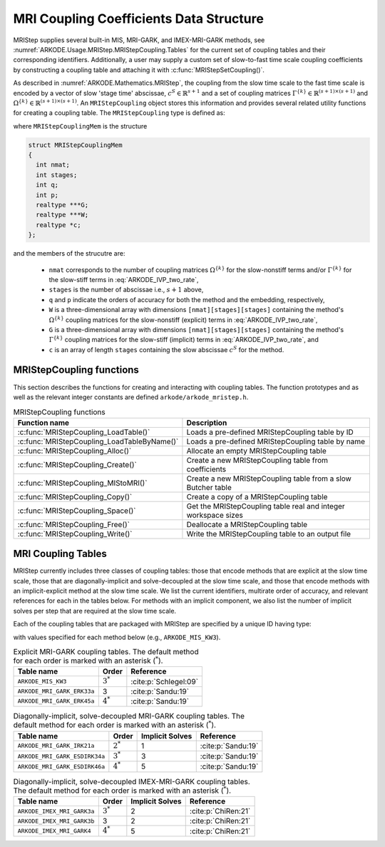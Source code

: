 .. ----------------------------------------------------------------
   Programmer(s): Daniel R. Reynolds @ SMU
   ----------------------------------------------------------------
   SUNDIALS Copyright Start
   Copyright (c) 2002-2023, Lawrence Livermore National Security
   and Southern Methodist University.
   All rights reserved.

   See the top-level LICENSE and NOTICE files for details.

   SPDX-License-Identifier: BSD-3-Clause
   SUNDIALS Copyright End
   ----------------------------------------------------------------

.. _ARKODE.Usage.MRIStep.MRIStepCoupling:

MRI Coupling Coefficients Data Structure
----------------------------------------

MRIStep supplies several built-in MIS, MRI-GARK, and IMEX-MRI-GARK methods, see
:numref:`ARKODE.Usage.MRIStep.MRIStepCoupling.Tables` for the current set of coupling
tables and their corresponding identifiers. Additionally, a user may supply a
custom set of slow-to-fast time scale coupling coefficients by constructing a
coupling table and attaching it with :c:func:`MRIStepSetCoupling()`.

As described in :numref:`ARKODE.Mathematics.MRIStep`, the coupling from the slow time
scale to the fast time scale is encoded by a vector of slow 'stage time'
abscissae, :math:`c^S \in \mathbb{R}^{s+1}` and a set of coupling matrices
:math:`\Gamma^{\{k\}}\in\mathbb{R}^{(s+1)\times(s+1)}` and
:math:`\Omega^{\{k\}}\in\mathbb{R}^{(s+1)\times(s+1)}`. An ``MRIStepCoupling``
object stores this information and provides several related utility functions
for creating a coupling table. The ``MRIStepCoupling`` type is defined as:

.. c:type:: MRIStepCouplingMem *MRIStepCoupling

where ``MRIStepCouplingMem`` is the structure

.. code-block:: c

   struct MRIStepCouplingMem
   {
     int nmat;
     int stages;
     int q;
     int p;
     realtype ***G;
     realtype ***W;
     realtype *c;
   };

and the members of the strucutre are:

   * ``nmat`` corresponds to the number of coupling matrices
     :math:`\Omega^{\{k\}}` for the slow-nonstiff terms and/or
     :math:`\Gamma^{\{k\}}` for the slow-stiff terms in :eq:`ARKODE_IVP_two_rate`,

   * ``stages`` is the number of abscissae i.e., :math:`s+1` above,

   * ``q`` and ``p`` indicate the orders of accuracy for both the method and
     the embedding, respectively,

   * ``W`` is a three-dimensional array with dimensions
     ``[nmat][stages][stages]`` containing the method's :math:`\Omega^{\{k\}}`
     coupling matrices for the slow-nonstiff (explicit) terms in
     :eq:`ARKODE_IVP_two_rate`,

   * ``G`` is a three-dimensional array with dimensions
     ``[nmat][stages][stages]`` containing the method's :math:`\Gamma^{\{k\}}`
     coupling matrices for the slow-stiff (implicit) terms in
     :eq:`ARKODE_IVP_two_rate`, and

   * ``c`` is an array of length ``stages`` containing the slow abscissae
     :math:`c^S` for the method.


.. _ARKODE.Usage.MRIStep.MRIStepCoupling.Functions:

MRIStepCoupling functions
^^^^^^^^^^^^^^^^^^^^^^^^^^^

This section describes the functions for creating and interacting with coupling
tables. The function prototypes and as well as the relevant integer constants
are defined ``arkode/arkode_mristep.h``.

.. _ARKODE.Usage.MRIStep.MRIStepCoupling.Functions.Table:
.. table:: MRIStepCoupling functions

   +---------------------------------------------+--------------------------------------------------------------------+
   | Function name                               | Description                                                        |
   +=============================================+====================================================================+
   | :c:func:`MRIStepCoupling_LoadTable()`       | Loads a pre-defined MRIStepCoupling table by ID                    |
   +---------------------------------------------+--------------------------------------------------------------------+
   | :c:func:`MRIStepCoupling_LoadTableByName()` | Loads a pre-defined MRIStepCoupling table by name                  |
   +---------------------------------------------+--------------------------------------------------------------------+
   | :c:func:`MRIStepCoupling_Alloc()`           | Allocate an empty MRIStepCoupling table                            |
   +---------------------------------------------+--------------------------------------------------------------------+
   | :c:func:`MRIStepCoupling_Create()`          | Create a new MRIStepCoupling table from coefficients               |
   +---------------------------------------------+--------------------------------------------------------------------+
   | :c:func:`MRIStepCoupling_MIStoMRI()`        | Create a new MRIStepCoupling table from a slow Butcher table       |
   +---------------------------------------------+--------------------------------------------------------------------+
   | :c:func:`MRIStepCoupling_Copy()`            | Create a copy of a MRIStepCoupling table                           |
   +---------------------------------------------+--------------------------------------------------------------------+
   | :c:func:`MRIStepCoupling_Space()`           | Get the MRIStepCoupling table real and integer workspace sizes     |
   +---------------------------------------------+--------------------------------------------------------------------+
   | :c:func:`MRIStepCoupling_Free()`            | Deallocate a MRIStepCoupling table                                 |
   +---------------------------------------------+--------------------------------------------------------------------+
   | :c:func:`MRIStepCoupling_Write()`           | Write the MRIStepCoupling table to an output file                  |
   +---------------------------------------------+--------------------------------------------------------------------+


.. c:function:: MRIStepCoupling MRIStepCoupling_LoadTable(ARKODE_MRITableID method)

   Retrieves a specified coupling table. For further information on the current
   set of coupling tables and their corresponding identifiers, see
   :numref:`ARKODE.Usage.MRIStep.MRIStepCoupling.Tables`.

   :param method: the coupling table identifier.

   :return value:  An :c:type:`MRIStepCoupling` structure if successful. A ``NULL``
                   pointer if *method* was invalid or an allocation error occurred.


.. c:function:: MRIStepCoupling MRIStepCoupling_LoadTableByName(const char *method)

   Retrieves a specified coupling table. For further information on the current
   set of coupling tables and their corresponding name, see
   :numref:`ARKODE.Usage.MRIStep.MRIStepCoupling.Tables`.

   :param method: the coupling table name.

   :return value: An :c:type:`MRIStepCoupling` structure if successful.
                  A ``NULL`` pointer if *method* was invalid, *method* was
                  ``"ARKODE_MRI_NONE"``, or an allocation error occurred.

   .. note::

      This function is case sensitive.


.. c:function:: MRIStepCoupling MRIStepCoupling_Alloc(int nmat, int stages, int type)

   Allocates an empty MRIStepCoupling table.

   :param nmat: number of :math:`\Omega^{\{k\}}` and/or :math:`\Gamma^{\{k\}}`
                matrices in the coupling table.
   :param stages: number of stages in the coupling table.
   :param type: the method type: explicit (0), implicit (1), or ImEx (2).

   :return value: An :c:type:`MRIStepCoupling` structure if successful.
                  A ``NULL`` pointer if *stages* or *type* was invalid or an allocation error
                  occurred.

   .. note::

      For explicit methods only the W array is allocated, with implicit methods
      only the G array is allocated, and for ImEx methods both W and G are
      allocated.


.. c:function:: MRIStepCoupling MRIStepCoupling_Create(int nmat, int stages, int q, int p, realtype *W, realtype *G, realtype *c)

   Allocates a coupling table and fills it with the given values.

   :param nmat: number of :math:`\Omega^{\{k\}}` and/or :math:`\Gamma^{\{k\}}`
                matrices in the coupling table.
   :param stages: number of stages in the method.
   :param q: global order of accuracy for the method.
   :param p: global order of accuracy for the embedded method.
   :param W: array of coefficients defining the explicit coupling matrices
             :math:`\Omega^{\{k\}}`. The entries should be stored as a 1D array of size
             ``nmat * stages * stages``, in row-major order. If the slow method is
             implicit pass ``NULL``.
   :param G: array of coefficients defining the implicit coupling matrices
             :math:`\Gamma^{\{k\}}`. The entries should be stored as a 1D array of size
             ``nmat * stages * stages``, in row-major order. If the slow method is
             explicit pass ``NULL``.
   :param c: array of slow abscissae for the MRI method. The entries should be
             stored as a 1D array of length ``stages``.

   :return value:  An :c:type:`MRIStepCoupling` structure if successful.
                   A ``NULL`` pointer if ``stages`` was invalid, an allocation error occurred,
                   or the input data arrays are inconsistent with the method type.

   .. note::

      As embeddings are not currently supported in MRIStep, ``p`` should be
      equal to zero.

.. c:function:: MRIStepCoupling MRIStepCoupling_MIStoMRI(ARKodeButcherTable B, int q, int p)

   Creates an MRI coupling table for a traditional MIS method based on the slow
   Butcher table *B*, following the formula shown in :eq:`ARKODE_MIS_to_MRI`

   :param B: the :c:type:`ARKodeButcherTable` for the 'slow' MIS method.
   :param q: the overall order of the MIS/MRI method.
   :param p: the overall order of the MIS/MRI embedding.

   :return value: An :c:type:`MRIStepCoupling` structure if successful.
                  A ``NULL`` pointer if an allocation error occurred.

   .. note::

      The :math:`s`-stage slow Butcher table must have an explicit first stage
      (i.e., :math:`c_1=0` and :math:`A_{1,j}=0` for :math:`1\le j\le s`) and
      sorted abscissae (i.e., :math:`c_{i} \ge c_{i-1}` for :math:`2\le i\le s`).

      Since an MIS method is at most third order accurate, and even then only if
      it meets certain compatibility criteria (see :eq:`ARKODE_MIS_order3`), the values
      of *q* and *p* may differ from the method and embedding orders of accuracy
      for the Runge--Kutta method encoded in *B*, which is why these arguments
      should be supplied separately.

      As embeddings are not currently supported in MRIStep, then *p* should be
      equal to zero.


.. c:function:: MRIStepCoupling MRIStepCoupling_Copy(MRIStepCoupling C)

   Creates copy of the given coupling table.

   :param C: the coupling table to copy.

   :return value: An :c:type:`MRIStepCoupling` structure if successful.
                  A ``NULL`` pointer if an allocation error occurred.


.. c:function:: void MRIStepCoupling_Space(MRIStepCoupling C, sunindextype *liw, sunindextype *lrw)

   Get the real and integer workspace size for a coupling table.

   :param C: the coupling table.
   :param lenrw: the number of ``realtype`` values in the coupling table
                 workspace.
   :param leniw: the number of integer values in the coupling table workspace.

   :retval ARK_SUCCESS: if successful.
   :retval ARK_MEM_NULL: if the Butcher table memory was ``NULL``.


.. c:function:: void MRIStepCoupling_Free(MRIStepCoupling C)

   Deallocate the coupling table memory.

   :param C: the coupling table.

.. c:function:: void MRIStepCoupling_Write(MRIStepCoupling C, FILE *outfile)

   Write the coupling table to the provided file pointer.

   :param C: the coupling table.
   :param outfile: pointer to use for printing the table.

   .. note::

      The *outfile* argument can be ``stdout`` or ``stderr``, or it may point to
      a specific file created using ``fopen``.





.. _ARKODE.Usage.MRIStep.MRIStepCoupling.Tables:

MRI Coupling Tables
^^^^^^^^^^^^^^^^^^^

MRIStep currently includes three classes of coupling tables: those that encode
methods that are explicit at the slow time scale, those that are
diagonally-implicit and solve-decoupled at the slow time scale, and those that
encode methods with an implicit-explicit method at the slow time scale.  We list
the current identifiers, multirate order of accuracy, and relevant references
for each in the tables below. For methods with an implicit component, we also
list the number of implicit solves per step that are required at the slow time
scale.

Each of the coupling tables that are packaged with MRIStep are specified by a
unique ID having type:

.. c:type:: int ARKODE_MRITableID

with values specified for each method below (e.g., ``ARKODE_MIS_KW3``).



.. table:: Explicit MRI-GARK coupling tables. The default method for each order
           is marked with an asterisk (:math:`^*`).

   ==========================  ===========  =====================
   Table name                  Order        Reference
   ==========================  ===========  =====================
   ``ARKODE_MIS_KW3``          :math:`3^*`  :cite:p:`Schlegel:09`
   ``ARKODE_MRI_GARK_ERK33a``  3            :cite:p:`Sandu:19`
   ``ARKODE_MRI_GARK_ERK45a``  :math:`4^*`  :cite:p:`Sandu:19`
   ==========================  ===========  =====================


.. table:: Diagonally-implicit, solve-decoupled MRI-GARK coupling tables. The
           default method for each order is marked with an asterisk
           (:math:`^*`).

   =============================  ===========  ===============  ==================
   Table name                     Order        Implicit Solves  Reference
   =============================  ===========  ===============  ==================
   ``ARKODE_MRI_GARK_IRK21a``     :math:`2^*`  1                :cite:p:`Sandu:19`
   ``ARKODE_MRI_GARK_ESDIRK34a``  :math:`3^*`  3                :cite:p:`Sandu:19`
   ``ARKODE_MRI_GARK_ESDIRK46a``  :math:`4^*`  5                :cite:p:`Sandu:19`
   =============================  ===========  ===============  ==================


.. table:: Diagonally-implicit, solve-decoupled IMEX-MRI-GARK coupling tables.
           The default method for each order is marked with an asterisk
           (:math:`^*`).

   ===========================  ===========  ===============  ===================
   Table name                   Order        Implicit Solves  Reference
   ===========================  ===========  ===============  ===================
   ``ARKODE_IMEX_MRI_GARK3a``   :math:`3^*`  2                :cite:p:`ChiRen:21`
   ``ARKODE_IMEX_MRI_GARK3b``   3            2                :cite:p:`ChiRen:21`
   ``ARKODE_IMEX_MRI_GARK4``    :math:`4^*`  5                :cite:p:`ChiRen:21`
   ===========================  ===========  ===============  ===================
